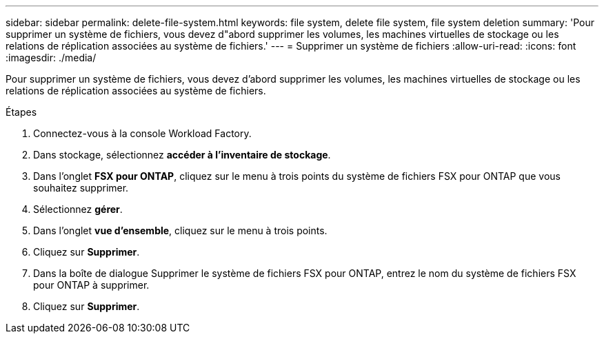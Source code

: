 ---
sidebar: sidebar 
permalink: delete-file-system.html 
keywords: file system, delete file system, file system deletion 
summary: 'Pour supprimer un système de fichiers, vous devez d"abord supprimer les volumes, les machines virtuelles de stockage ou les relations de réplication associées au système de fichiers.' 
---
= Supprimer un système de fichiers
:allow-uri-read: 
:icons: font
:imagesdir: ./media/


[role="lead"]
Pour supprimer un système de fichiers, vous devez d'abord supprimer les volumes, les machines virtuelles de stockage ou les relations de réplication associées au système de fichiers.

.Étapes
. Connectez-vous à la console Workload Factory.
. Dans stockage, sélectionnez *accéder à l'inventaire de stockage*.
. Dans l'onglet *FSX pour ONTAP*, cliquez sur le menu à trois points du système de fichiers FSX pour ONTAP que vous souhaitez supprimer.
. Sélectionnez *gérer*.
. Dans l'onglet *vue d'ensemble*, cliquez sur le menu à trois points.
. Cliquez sur *Supprimer*.
. Dans la boîte de dialogue Supprimer le système de fichiers FSX pour ONTAP, entrez le nom du système de fichiers FSX pour ONTAP à supprimer.
. Cliquez sur *Supprimer*.

